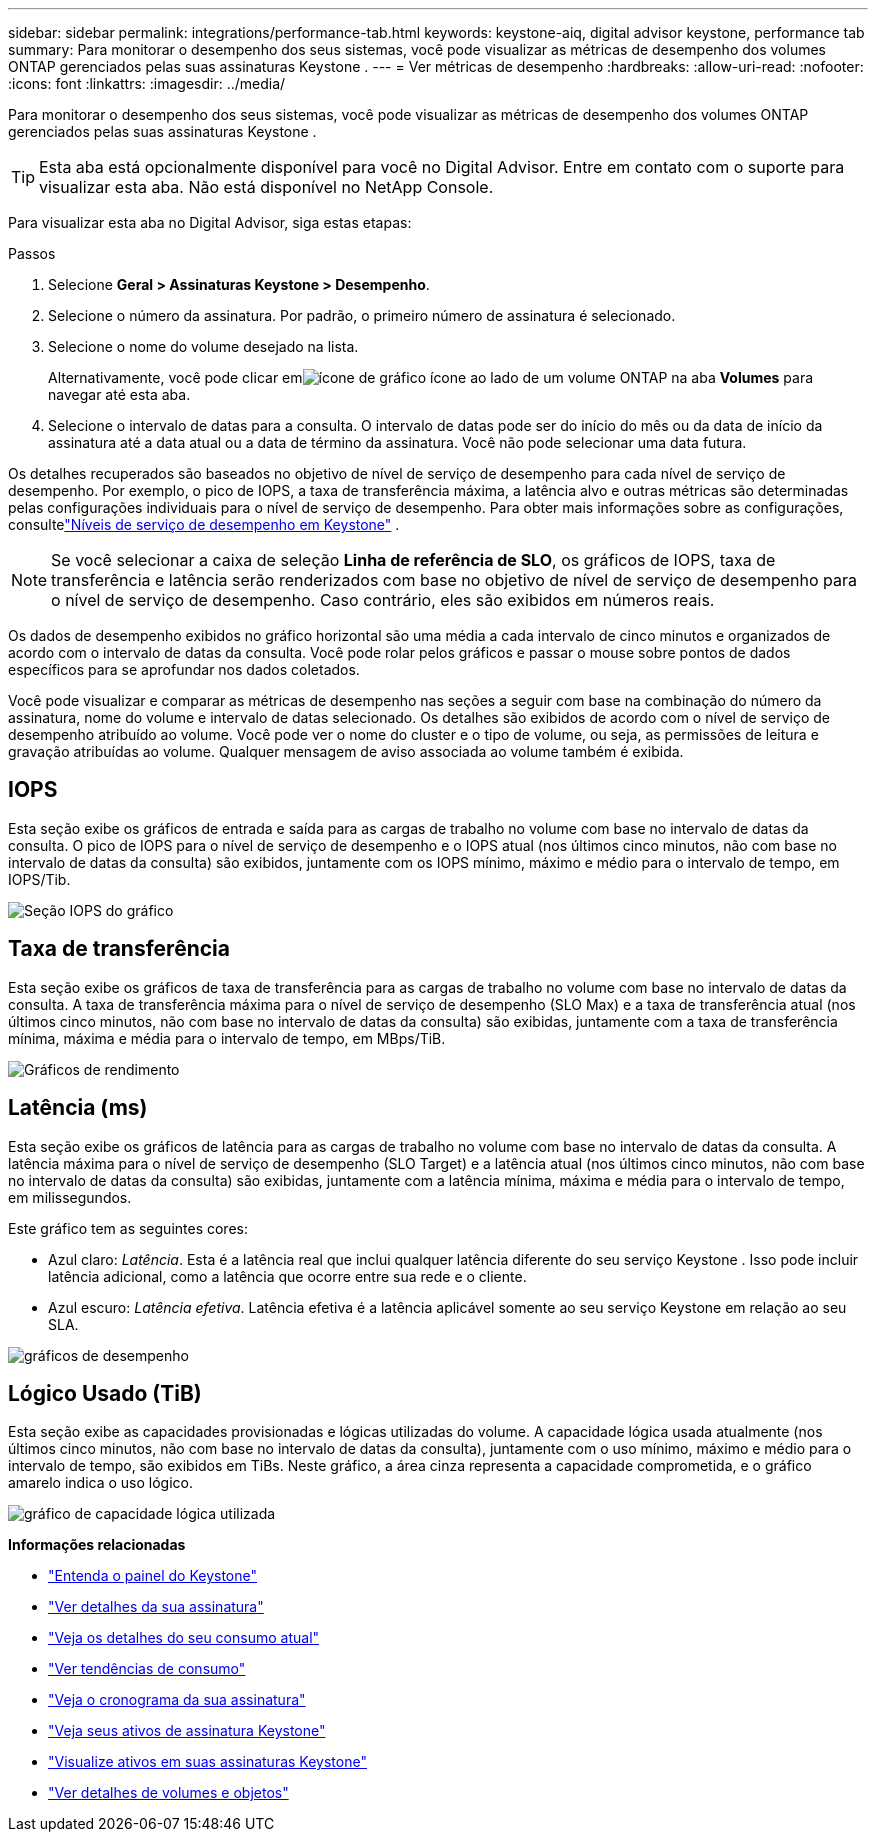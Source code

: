---
sidebar: sidebar 
permalink: integrations/performance-tab.html 
keywords: keystone-aiq, digital advisor keystone, performance tab 
summary: Para monitorar o desempenho dos seus sistemas, você pode visualizar as métricas de desempenho dos volumes ONTAP gerenciados pelas suas assinaturas Keystone . 
---
= Ver métricas de desempenho
:hardbreaks:
:allow-uri-read: 
:nofooter: 
:icons: font
:linkattrs: 
:imagesdir: ../media/


[role="lead"]
Para monitorar o desempenho dos seus sistemas, você pode visualizar as métricas de desempenho dos volumes ONTAP gerenciados pelas suas assinaturas Keystone .


TIP: Esta aba está opcionalmente disponível para você no Digital Advisor. Entre em contato com o suporte para visualizar esta aba. Não está disponível no NetApp Console.

Para visualizar esta aba no Digital Advisor, siga estas etapas:

.Passos
. Selecione *Geral > Assinaturas Keystone > Desempenho*.
. Selecione o número da assinatura.  Por padrão, o primeiro número de assinatura é selecionado.
. Selecione o nome do volume desejado na lista.
+
Alternativamente, você pode clicar emimage:aiq-ks-time-icon.png["ícone de gráfico"] ícone ao lado de um volume ONTAP na aba *Volumes* para navegar até esta aba.

. Selecione o intervalo de datas para a consulta.  O intervalo de datas pode ser do início do mês ou da data de início da assinatura até a data atual ou a data de término da assinatura.  Você não pode selecionar uma data futura.


Os detalhes recuperados são baseados no objetivo de nível de serviço de desempenho para cada nível de serviço de desempenho.  Por exemplo, o pico de IOPS, a taxa de transferência máxima, a latência alvo e outras métricas são determinadas pelas configurações individuais para o nível de serviço de desempenho.  Para obter mais informações sobre as configurações, consultelink:../concepts/service-levels.html["Níveis de serviço de desempenho em Keystone"] .


NOTE: Se você selecionar a caixa de seleção *Linha de referência de SLO*, os gráficos de IOPS, taxa de transferência e latência serão renderizados com base no objetivo de nível de serviço de desempenho para o nível de serviço de desempenho.  Caso contrário, eles são exibidos em números reais.

Os dados de desempenho exibidos no gráfico horizontal são uma média a cada intervalo de cinco minutos e organizados de acordo com o intervalo de datas da consulta.  Você pode rolar pelos gráficos e passar o mouse sobre pontos de dados específicos para se aprofundar nos dados coletados.

Você pode visualizar e comparar as métricas de desempenho nas seções a seguir com base na combinação do número da assinatura, nome do volume e intervalo de datas selecionado.  Os detalhes são exibidos de acordo com o nível de serviço de desempenho atribuído ao volume.  Você pode ver o nome do cluster e o tipo de volume, ou seja, as permissões de leitura e gravação atribuídas ao volume.  Qualquer mensagem de aviso associada ao volume também é exibida.



== IOPS

Esta seção exibe os gráficos de entrada e saída para as cargas de trabalho no volume com base no intervalo de datas da consulta.  O pico de IOPS para o nível de serviço de desempenho e o IOPS atual (nos últimos cinco minutos, não com base no intervalo de datas da consulta) são exibidos, juntamente com os IOPS mínimo, máximo e médio para o intervalo de tempo, em IOPS/Tib.

image:perf-iops.png["Seção IOPS do gráfico"]



== Taxa de transferência

Esta seção exibe os gráficos de taxa de transferência para as cargas de trabalho no volume com base no intervalo de datas da consulta.  A taxa de transferência máxima para o nível de serviço de desempenho (SLO Max) e a taxa de transferência atual (nos últimos cinco minutos, não com base no intervalo de datas da consulta) são exibidas, juntamente com a taxa de transferência mínima, máxima e média para o intervalo de tempo, em MBps/TiB.

image:perf-thr.png["Gráficos de rendimento"]



== Latência (ms)

Esta seção exibe os gráficos de latência para as cargas de trabalho no volume com base no intervalo de datas da consulta.  A latência máxima para o nível de serviço de desempenho (SLO Target) e a latência atual (nos últimos cinco minutos, não com base no intervalo de datas da consulta) são exibidas, juntamente com a latência mínima, máxima e média para o intervalo de tempo, em milissegundos.

Este gráfico tem as seguintes cores:

* Azul claro: _Latência_.  Esta é a latência real que inclui qualquer latência diferente do seu serviço Keystone .  Isso pode incluir latência adicional, como a latência que ocorre entre sua rede e o cliente.
* Azul escuro: _Latência efetiva_.  Latência efetiva é a latência aplicável somente ao seu serviço Keystone em relação ao seu SLA.


image:perf-lat.png["gráficos de desempenho"]



== Lógico Usado (TiB)

Esta seção exibe as capacidades provisionadas e lógicas utilizadas do volume.  A capacidade lógica usada atualmente (nos últimos cinco minutos, não com base no intervalo de datas da consulta), juntamente com o uso mínimo, máximo e médio para o intervalo de tempo, são exibidos em TiBs.  Neste gráfico, a área cinza representa a capacidade comprometida, e o gráfico amarelo indica o uso lógico.

image:perf-log-usd.png["gráfico de capacidade lógica utilizada"]

*Informações relacionadas*

* link:../integrations/dashboard-overview.html["Entenda o painel do Keystone"]
* link:../integrations/subscriptions-tab.html["Ver detalhes da sua assinatura"]
* link:../integrations/current-usage-tab.html["Veja os detalhes do seu consumo atual"]
* link:../integrations/consumption-tab.html["Ver tendências de consumo"]
* link:../integrations/subscription-timeline.html["Veja o cronograma da sua assinatura"]
* link:../integrations/assets-tab.html["Veja seus ativos de assinatura Keystone"]
* link:../integrations/assets.html["Visualize ativos em suas assinaturas Keystone"]
* link:../integrations/volumes-objects-tab.html["Ver detalhes de volumes e objetos"]

